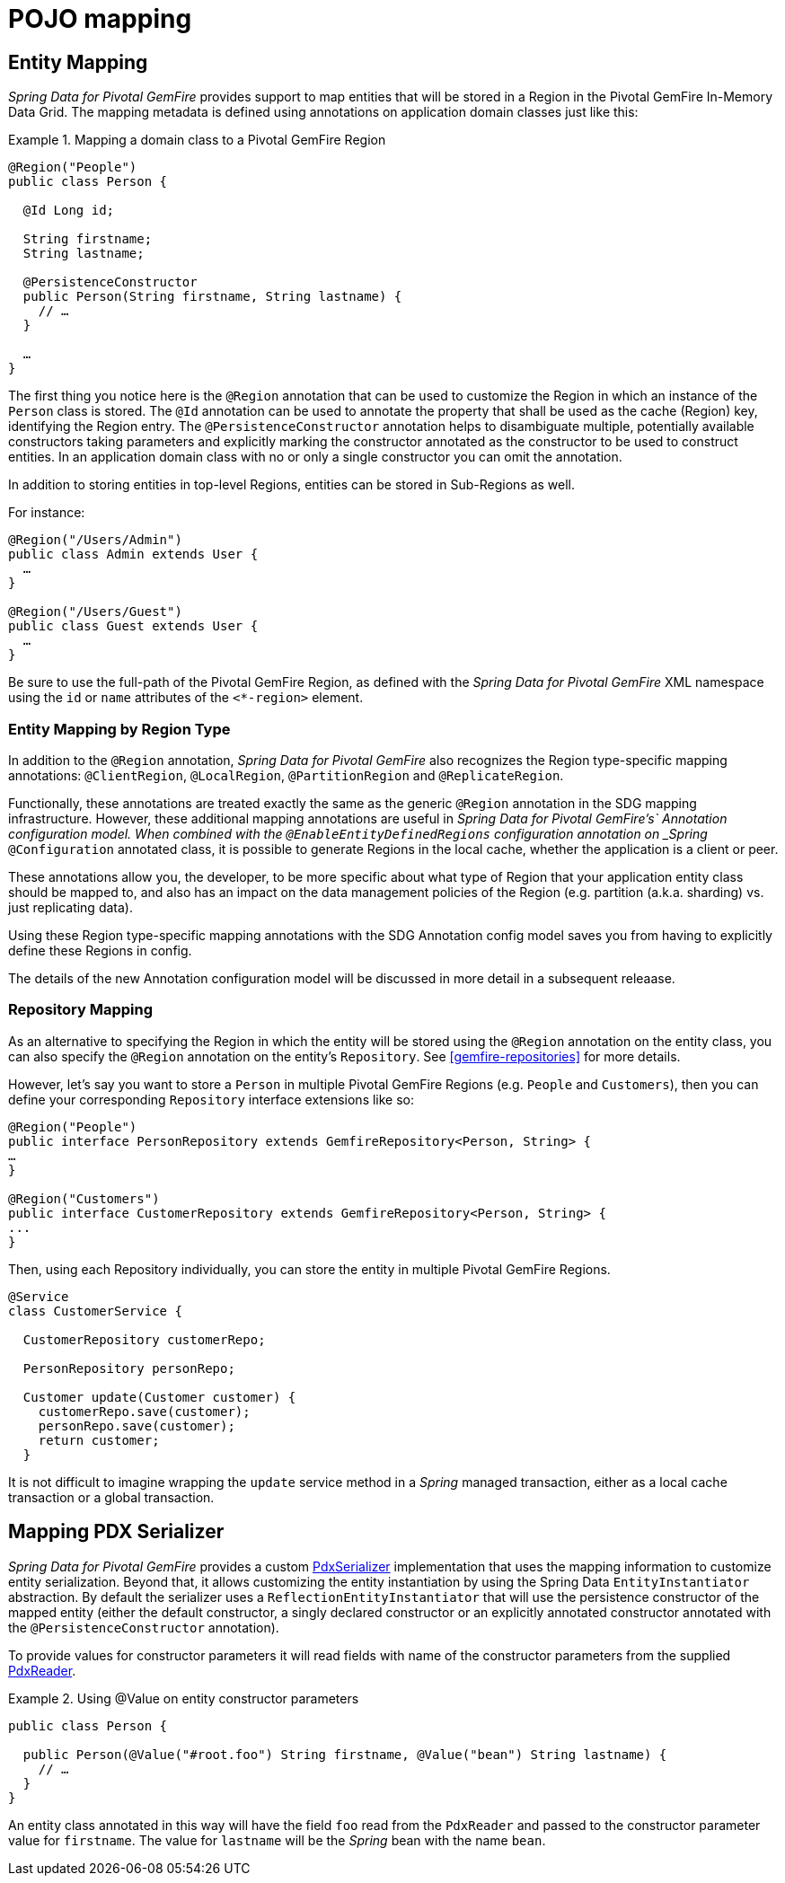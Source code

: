 [[mapping]]
= POJO mapping

[[mapping.entities]]
== Entity Mapping

_Spring Data for Pivotal GemFire_ provides support to map entities that will be stored in a Region in the Pivotal GemFire In-Memory Data Grid.
The mapping metadata is defined using annotations on application domain classes just like this:

.Mapping a domain class to a Pivotal GemFire Region
====
[source,java]
----
@Region("People")
public class Person {

  @Id Long id;

  String firstname;
  String lastname;

  @PersistenceConstructor
  public Person(String firstname, String lastname) {
    // …
  }

  …
}
----
====

The first thing you notice here is the `@Region` annotation that can be used to customize the Region
in which an instance of the `Person` class is stored.  The `@Id` annotation can be used to annotate the property
that shall be used as the cache (Region) key, identifying the Region entry. The `@PersistenceConstructor` annotation
helps to disambiguate multiple, potentially available constructors taking parameters and explicitly marking
the constructor annotated as the constructor to be used to construct entities. In an application domain class with no
or only a single constructor you can omit the annotation.

In addition to storing entities in top-level Regions, entities can be stored in Sub-Regions as well.

For instance:

[source,java]
----
@Region("/Users/Admin")
public class Admin extends User {
  …
}

@Region("/Users/Guest")
public class Guest extends User {
  …
}
----

Be sure to use the full-path of the Pivotal GemFire Region, as defined with the _Spring Data for Pivotal GemFire_ XML namespace
using the `id` or `name` attributes of the `<*-region>` element.

[[mapping.entities.region]]
=== Entity Mapping by Region Type

In addition to the `@Region` annotation, _Spring Data for Pivotal GemFire_ also recognizes the Region type-specific
mapping annotations: `@ClientRegion`, `@LocalRegion`, `@PartitionRegion` and `@ReplicateRegion`.

Functionally, these annotations are treated exactly the same as the generic `@Region` annotation in the SDG
mapping infrastructure.  However, these additional mapping annotations are useful in _Spring Data for Pivotal GemFire's`
Annotation configuration model.  When combined with the `@EnableEntityDefinedRegions` configuration annotation
on _Spring_ `@Configuration` annotated class, it is possible to generate Regions in the local cache, whether
the application is a client or peer.

These annotations allow you, the developer, to be more specific about what type of Region that your application
entity class should be mapped to, and also has an impact on the data management policies of the Region
(e.g. partition (a.k.a. sharding) vs. just replicating data).

Using these Region type-specific mapping annotations with the SDG Annotation config model saves you from having to
explicitly define these Regions in config.

The details of the new Annotation configuration model will be discussed in more detail in a subsequent releaase.

[[mapping.repositories]]
=== Repository Mapping

As an alternative to specifying the Region in which the entity will be stored using the `@Region` annotation
on the entity class, you can also specify the `@Region` annotation on the entity's `Repository`.
See <<gemfire-repositories>> for more details.

However, let's say you want to store a `Person` in multiple Pivotal GemFire Regions (e.g. `People` and `Customers`),
then you can define your corresponding `Repository` interface extensions like so:

[source,java]
----
@Region("People")
public interface PersonRepository extends GemfireRepository<Person, String> {
…
}

@Region("Customers")
public interface CustomerRepository extends GemfireRepository<Person, String> {
...
}
----

Then, using each Repository individually, you can store the entity in multiple Pivotal GemFire Regions.

[source,java]
----
@Service
class CustomerService {

  CustomerRepository customerRepo;

  PersonRepository personRepo;

  Customer update(Customer customer) {
    customerRepo.save(customer);
    personRepo.save(customer);
    return customer;
  }
----

It is not difficult to imagine wrapping the `update` service method in a _Spring_ managed transaction,
either as a local cache transaction or a global transaction.

[[mapping.pdx-serializer]]
== Mapping PDX Serializer

_Spring Data for Pivotal GemFire_ provides a custom
http://geode.apache.org/releases/latest/javadoc/org/apache/geode/pdx/PdxSerializer.html[PdxSerializer] implementation
that uses the mapping information to customize entity serialization.  Beyond that, it allows customizing
the entity instantiation by using the Spring Data `EntityInstantiator` abstraction.  By default the serializer
uses a `ReflectionEntityInstantiator` that will use the persistence constructor of the mapped entity
(either the default constructor, a singly declared constructor or an explicitly annotated constructor annotated with
the `@PersistenceConstructor` annotation).

To provide values for constructor parameters it will read fields with name of the constructor parameters from
the supplied http://geode.apache.org/releases/latest/javadoc/org/apache/geode/pdx/PdxReader.html[PdxReader].

.Using @Value on entity constructor parameters
====
[source,java]
----
public class Person {

  public Person(@Value("#root.foo") String firstname, @Value("bean") String lastname) {
    // …
  }
}
----
====

An entity class annotated in this way will have the field `foo` read from the `PdxReader` and passed to the constructor
parameter value for `firstname`.  The value for `lastname` will be the _Spring_ bean with the name `bean`.
